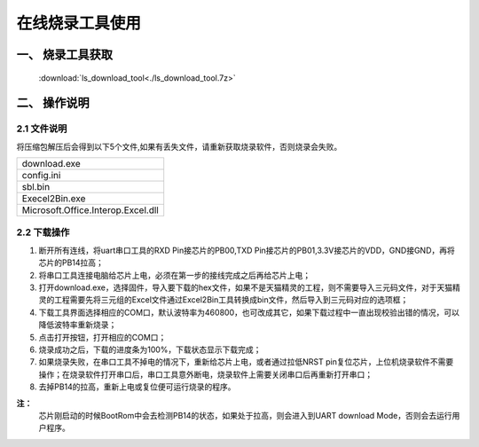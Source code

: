 ================
在线烧录工具使用
================
------------------
一、 烧录工具获取
------------------

 :download:`ls_download_tool<./ls_download_tool.7z>`

----------------
二、 操作说明
----------------

++++++++++++
2.1 文件说明
++++++++++++

将压缩包解压后会得到以下5个文件,如果有丢失文件，请重新获取烧录软件，否则烧录会失败。

+-----------------------------------+
|     download.exe                  |
+-----------------------------------+
|     config.ini                    |
+-----------------------------------+
|     sbl.bin                       |
+-----------------------------------+
|     Execel2Bin.exe                |
+-----------------------------------+
| Microsoft.Office.Interop.Excel.dll|
+-----------------------------------+


++++++++++++
2.2 下载操作
++++++++++++
#. 断开所有连线，将uart串口工具的RXD Pin接芯片的PB00,TXD Pin接芯片的PB01,3.3V接芯片的VDD，GND接GND，再将芯片的PB14拉高；

#. 将串口工具连接电脑给芯片上电，必须在第一步的接线完成之后再给芯片上电；

#. 打开download.exe，选择固件，导入要下载的hex文件，如果不是天猫精灵的工程，则不需要导入三元码文件，对于天猫精灵的工程需要先将三元组的Excel文件通过Excel2Bin工具转换成bin文件，然后导入到三元码对应的选项框；

#. 下载工具界面选择相应的COM口，默认波特率为460800，也可改成其它，如果下载过程中一直出现校验出错的情况，可以降低波特率重新烧录；

#. 点击打开按钮，打开相应的COM口；

#. 烧录成功之后，下载的进度条为100%，下载状态显示下载完成；

#. 如果烧录失败，在串口工具不掉电的情况下，重新给芯片上电，或者通过拉低NRST pin复位芯片，上位机烧录软件不需要操作；在烧录软件打开串口后，串口工具意外断电，烧录软件上需要关闭串口后再重新打开串口；

#. 去掉PB14的拉高，重新上电或复位便可运行烧录的程序。

**注：**
  芯片刚启动的时候BootRom中会去检测PB14的状态，如果处于拉高，则会进入到UART download Mode，否则会去运行用户程序。